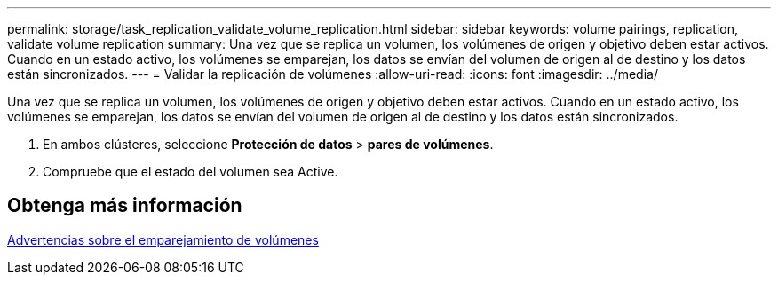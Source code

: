 ---
permalink: storage/task_replication_validate_volume_replication.html 
sidebar: sidebar 
keywords: volume pairings, replication, validate volume replication 
summary: Una vez que se replica un volumen, los volúmenes de origen y objetivo deben estar activos. Cuando en un estado activo, los volúmenes se emparejan, los datos se envían del volumen de origen al de destino y los datos están sincronizados. 
---
= Validar la replicación de volúmenes
:allow-uri-read: 
:icons: font
:imagesdir: ../media/


[role="lead"]
Una vez que se replica un volumen, los volúmenes de origen y objetivo deben estar activos. Cuando en un estado activo, los volúmenes se emparejan, los datos se envían del volumen de origen al de destino y los datos están sincronizados.

. En ambos clústeres, seleccione *Protección de datos* > *pares de volúmenes*.
. Compruebe que el estado del volumen sea Active.




== Obtenga más información

xref:reference_replication_volume_pairing_warnings.adoc[Advertencias sobre el emparejamiento de volúmenes]
